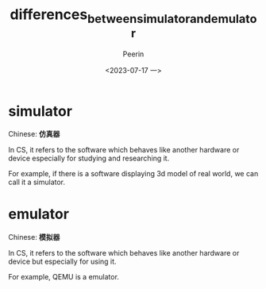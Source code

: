 #+title: differences_between_simulator_and_emulator
#+author: Peerin
#+date: <2023-07-17 一>

* simulator
Chinese: *仿真器*

In CS, it refers to the software which behaves like another hardware or device especially for studying and researching it.

For example, if there is a software displaying 3d model of real world, we can call it a simulator.
* emulator
Chinese: *模拟器*

In CS, it refers to the software which behaves like another hardware or device but especially for using it.

For example, QEMU is a emulator.

